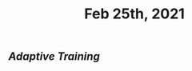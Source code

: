:PROPERTIES:
:ID:       90d97d85-a37f-40f8-82e7-6144fc9d8b98
:END:
#+TITLE: Feb 25th, 2021

** [[Adaptive Training]]
